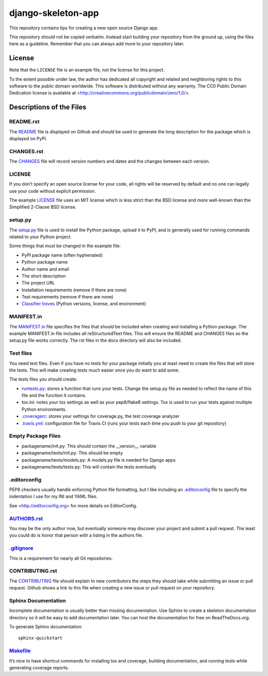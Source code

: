 ===================
django-skeleton-app
===================

This repository contains tips for creating a new open source Django app.

This repository should not be copied verbatim.  Instead start building your
repository from the ground up, using the files here as a guideline.  Remember
that you can always add more to your repository later.

License
=======

Note that the ``LICENSE`` file is an example file, not the license for this project.

To the extent possible under law, the author has dedicated all copyright and related and neighboring rights to this software to the public domain worldwide. This software is distributed without any warranty.  The CC0 Public Domain Dedication license is available at <http://creativecommons.org/publicdomain/zero/1.0/>.

Descriptions of the Files
=========================

README.rst
----------

The `README`_ file is displayed on Github and should be used to generate the long description for the package which is displayed on PyPI.

CHANGES.rst
-----------

The `CHANGES`_ file will record version numbers and dates and the changes between each version.

LICENSE
-------

If you don’t specify an open source license for your code, all rights will be reserved by default and no one can legally use your code without explicit permission.

The example `LICENSE`_ file uses an MIT license which is less strict than the BSD license and more well-known than the Simplified 2-Clause BSD license.

setup.py
--------

The `setup.py`_ file is used to install the Python package, upload it to PyPI, and is generally used for running commands related to your Python project.

Some things that must be changed in the example file:

- PyPI package name (often hyphenated)
- Python package name
- Author name and email
- The short description
- The project URL
- Installation requirements (remove if there are none)
- Test requirements (remove if there are none)
- `Classifier troves`_ (Python versions, license, and environment)

MANIFEST.in
-----------

The `MANIFEST.in`_ file specifies the files that should be included when creating and installing a Python package. The example MANIFEST.in file includes all reStructuredText files. This will ensure the README and CHANGES files so the setup.py file works correctly. The rst files in the docs directory will also be included.

Test files
----------

You need test files. Even if you have no tests for your package initially you at least need to create the files that will store the tests. This will make creating tests much easier once you do want to add some.

The tests files you should create:

- `runtests.py`_: stores a function that runs your tests. Change the setup.py file as needed to reflect the name of this file and the function it contains.
- tox.ini: notes your tox settings as well as your pep8/flake8 settings. Tox is used to run your tests against multiple Python environments.
- `.coveragerc`_: stores your settings for coverage.py, the test coverage analyzer
- `.travis.yml`_: configuration file for Travis CI (runs your tests each time you push to your git repository)

Empty Package Files
-------------------

- packagename/init.py: This should contain the __version__ variable
- packagename/tests/init.py: This should be empty
- packagename/tests/models.py: A models.py file is needed for Django apps
- packagename/tests/tests.py: This will contain the tests eventually

.editorconfig
-------------

PEP8 checkers usually handle enforcing Python file formatting, but I like including an `.editorconfig`_ file to specify the indentation I use for my INI and YAML files.

See <http://editorconfig.org> for more details on EditorConfig.

`AUTHORS.rst`_
--------------

You may be the only author now, but eventually someone may discover your project and submit a pull request. The least you could do is honor that person with a listing in the authors file.

`.gitignore`_
-------------

This is a requirement for nearly all Git repositories.

CONTRIBUTING.rst
----------------

The `CONTRIBUTING`_ file should explain to new contributors the steps they should take while submitting an issue or pull request. Github shows a link to this file when creating a new issue or pull request on your repository.

Sphinx Documentation
--------------------

Incomplete documentation is usually better than missing documentation. Use Sphinx to create a skeleton documentation directory so it will be easy to add documentation later.  You can host the documentation for free on ReadTheDocs.org.

To generate Sphinx documentation::

    sphinx-quickstart

`Makefile`_
-----------

It’s nice to have shortcut commands for installing tox and coverage, building documentation, and running tests while generating coverage reports.

.. _classifier troves: https://pypi.python.org/pypi?%3Aaction=list_classifiers
.. _README: README.rst
.. _CHANGES: CHANGES.rst
.. _LICENSE: LICENSE
.. _MANIFEST.in: MANIFEST.in
.. _setup.py: setup.py
.. _.editorconfig: .editorconfig
.. _runtests.py: runtests.py
.. _.coveragerc: .coveragerc
.. _.travis.yml: .travis.yml
.. _AUTHORS.rst: AUTHORS.rst
.. _.gitignore: .gitignore
.. _CONTRIBUTING: CONTRIBUTING.rst
.. _Makefile: Makefile

